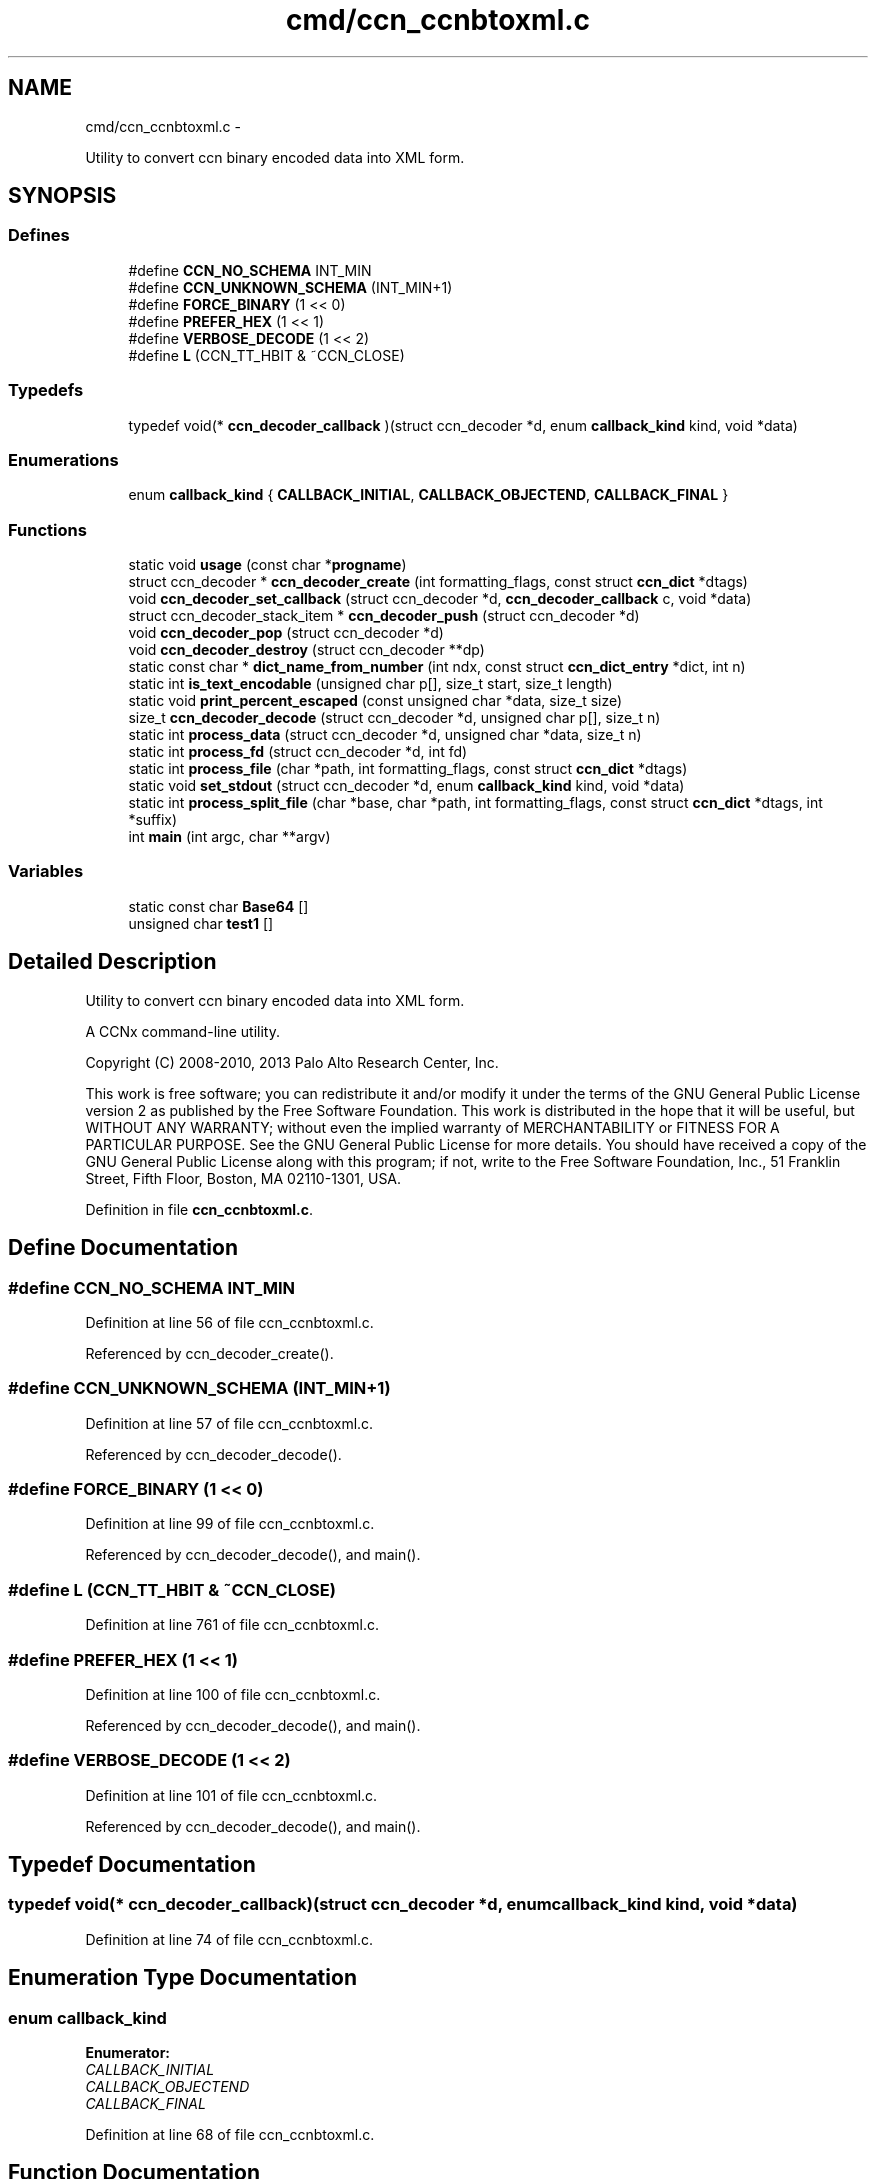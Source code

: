 .TH "cmd/ccn_ccnbtoxml.c" 3 "19 May 2013" "Version 0.7.2" "Content-Centric Networking in C" \" -*- nroff -*-
.ad l
.nh
.SH NAME
cmd/ccn_ccnbtoxml.c \- 
.PP
Utility to convert ccn binary encoded data into XML form.  

.SH SYNOPSIS
.br
.PP
.SS "Defines"

.in +1c
.ti -1c
.RI "#define \fBCCN_NO_SCHEMA\fP   INT_MIN"
.br
.ti -1c
.RI "#define \fBCCN_UNKNOWN_SCHEMA\fP   (INT_MIN+1)"
.br
.ti -1c
.RI "#define \fBFORCE_BINARY\fP   (1 << 0)"
.br
.ti -1c
.RI "#define \fBPREFER_HEX\fP   (1 << 1)"
.br
.ti -1c
.RI "#define \fBVERBOSE_DECODE\fP   (1 << 2)"
.br
.ti -1c
.RI "#define \fBL\fP   (CCN_TT_HBIT & ~CCN_CLOSE)"
.br
.in -1c
.SS "Typedefs"

.in +1c
.ti -1c
.RI "typedef void(* \fBccn_decoder_callback\fP )(struct ccn_decoder *d, enum \fBcallback_kind\fP kind, void *data)"
.br
.in -1c
.SS "Enumerations"

.in +1c
.ti -1c
.RI "enum \fBcallback_kind\fP { \fBCALLBACK_INITIAL\fP, \fBCALLBACK_OBJECTEND\fP, \fBCALLBACK_FINAL\fP }"
.br
.in -1c
.SS "Functions"

.in +1c
.ti -1c
.RI "static void \fBusage\fP (const char *\fBprogname\fP)"
.br
.ti -1c
.RI "struct ccn_decoder * \fBccn_decoder_create\fP (int formatting_flags, const struct \fBccn_dict\fP *dtags)"
.br
.ti -1c
.RI "void \fBccn_decoder_set_callback\fP (struct ccn_decoder *d, \fBccn_decoder_callback\fP c, void *data)"
.br
.ti -1c
.RI "struct ccn_decoder_stack_item * \fBccn_decoder_push\fP (struct ccn_decoder *d)"
.br
.ti -1c
.RI "void \fBccn_decoder_pop\fP (struct ccn_decoder *d)"
.br
.ti -1c
.RI "void \fBccn_decoder_destroy\fP (struct ccn_decoder **dp)"
.br
.ti -1c
.RI "static const char * \fBdict_name_from_number\fP (int ndx, const struct \fBccn_dict_entry\fP *dict, int n)"
.br
.ti -1c
.RI "static int \fBis_text_encodable\fP (unsigned char p[], size_t start, size_t length)"
.br
.ti -1c
.RI "static void \fBprint_percent_escaped\fP (const unsigned char *data, size_t size)"
.br
.ti -1c
.RI "size_t \fBccn_decoder_decode\fP (struct ccn_decoder *d, unsigned char p[], size_t n)"
.br
.ti -1c
.RI "static int \fBprocess_data\fP (struct ccn_decoder *d, unsigned char *data, size_t n)"
.br
.ti -1c
.RI "static int \fBprocess_fd\fP (struct ccn_decoder *d, int fd)"
.br
.ti -1c
.RI "static int \fBprocess_file\fP (char *path, int formatting_flags, const struct \fBccn_dict\fP *dtags)"
.br
.ti -1c
.RI "static void \fBset_stdout\fP (struct ccn_decoder *d, enum \fBcallback_kind\fP kind, void *data)"
.br
.ti -1c
.RI "static int \fBprocess_split_file\fP (char *base, char *path, int formatting_flags, const struct \fBccn_dict\fP *dtags, int *suffix)"
.br
.ti -1c
.RI "int \fBmain\fP (int argc, char **argv)"
.br
.in -1c
.SS "Variables"

.in +1c
.ti -1c
.RI "static const char \fBBase64\fP []"
.br
.ti -1c
.RI "unsigned char \fBtest1\fP []"
.br
.in -1c
.SH "Detailed Description"
.PP 
Utility to convert ccn binary encoded data into XML form. 

A CCNx command-line utility.
.PP
Copyright (C) 2008-2010, 2013 Palo Alto Research Center, Inc.
.PP
This work is free software; you can redistribute it and/or modify it under the terms of the GNU General Public License version 2 as published by the Free Software Foundation. This work is distributed in the hope that it will be useful, but WITHOUT ANY WARRANTY; without even the implied warranty of MERCHANTABILITY or FITNESS FOR A PARTICULAR PURPOSE. See the GNU General Public License for more details. You should have received a copy of the GNU General Public License along with this program; if not, write to the Free Software Foundation, Inc., 51 Franklin Street, Fifth Floor, Boston, MA 02110-1301, USA. 
.PP
Definition in file \fBccn_ccnbtoxml.c\fP.
.SH "Define Documentation"
.PP 
.SS "#define CCN_NO_SCHEMA   INT_MIN"
.PP
Definition at line 56 of file ccn_ccnbtoxml.c.
.PP
Referenced by ccn_decoder_create().
.SS "#define CCN_UNKNOWN_SCHEMA   (INT_MIN+1)"
.PP
Definition at line 57 of file ccn_ccnbtoxml.c.
.PP
Referenced by ccn_decoder_decode().
.SS "#define FORCE_BINARY   (1 << 0)"
.PP
Definition at line 99 of file ccn_ccnbtoxml.c.
.PP
Referenced by ccn_decoder_decode(), and main().
.SS "#define L   (CCN_TT_HBIT & ~CCN_CLOSE)"
.PP
Definition at line 761 of file ccn_ccnbtoxml.c.
.SS "#define PREFER_HEX   (1 << 1)"
.PP
Definition at line 100 of file ccn_ccnbtoxml.c.
.PP
Referenced by ccn_decoder_decode(), and main().
.SS "#define VERBOSE_DECODE   (1 << 2)"
.PP
Definition at line 101 of file ccn_ccnbtoxml.c.
.PP
Referenced by ccn_decoder_decode(), and main().
.SH "Typedef Documentation"
.PP 
.SS "typedef void(* \fBccn_decoder_callback\fP)(struct ccn_decoder *d, enum \fBcallback_kind\fP kind, void *data)"
.PP
Definition at line 74 of file ccn_ccnbtoxml.c.
.SH "Enumeration Type Documentation"
.PP 
.SS "enum \fBcallback_kind\fP"
.PP
\fBEnumerator: \fP
.in +1c
.TP
\fB\fICALLBACK_INITIAL \fP\fP
.TP
\fB\fICALLBACK_OBJECTEND \fP\fP
.TP
\fB\fICALLBACK_FINAL \fP\fP

.PP
Definition at line 68 of file ccn_ccnbtoxml.c.
.SH "Function Documentation"
.PP 
.SS "struct ccn_decoder* ccn_decoder_create (int formatting_flags, const struct \fBccn_dict\fP * dtags)\fC [read]\fP"
.PP
Definition at line 104 of file ccn_ccnbtoxml.c.
.PP
Referenced by main(), process_file(), and process_split_file().
.SS "size_t ccn_decoder_decode (struct ccn_decoder * d, unsigned char p[], size_t n)"
.PP
Definition at line 237 of file ccn_ccnbtoxml.c.
.PP
Referenced by process_data().
.SS "void ccn_decoder_destroy (struct ccn_decoder ** dp)"
.PP
Definition at line 163 of file ccn_ccnbtoxml.c.
.PP
Referenced by main(), process_file(), and process_split_file().
.SS "void ccn_decoder_pop (struct ccn_decoder * d)"
.PP
Definition at line 150 of file ccn_ccnbtoxml.c.
.PP
Referenced by ccn_decoder_decode(), and ccn_decoder_destroy().
.SS "struct ccn_decoder_stack_item* ccn_decoder_push (struct ccn_decoder * d)\fC [read]\fP"
.PP
Definition at line 135 of file ccn_ccnbtoxml.c.
.PP
Referenced by ccn_decoder_decode().
.SS "void ccn_decoder_set_callback (struct ccn_decoder * d, \fBccn_decoder_callback\fP c, void * data)"
.PP
Definition at line 123 of file ccn_ccnbtoxml.c.
.PP
Referenced by process_split_file().
.SS "static const char* dict_name_from_number (int ndx, const struct \fBccn_dict_entry\fP * dict, int n)\fC [static]\fP"
.PP
Definition at line 180 of file ccn_ccnbtoxml.c.
.PP
Referenced by ccn_decoder_decode().
.SS "static int is_text_encodable (unsigned char p[], size_t start, size_t length)\fC [static]\fP"
.PP
Definition at line 193 of file ccn_ccnbtoxml.c.
.PP
Referenced by ccn_decoder_decode().
.SS "int main (int argc, char ** argv)"
.PP
Definition at line 790 of file ccn_ccnbtoxml.c.
.SS "static void print_percent_escaped (const unsigned char * data, size_t size)\fC [static]\fP"
.PP
Definition at line 208 of file ccn_ccnbtoxml.c.
.PP
Referenced by ccn_decoder_decode().
.SS "static int process_data (struct ccn_decoder * d, unsigned char * data, size_t n)\fC [static]\fP"
.PP
Definition at line 627 of file ccn_ccnbtoxml.c.
.PP
Referenced by main(), and process_fd().
.SS "static int process_fd (struct ccn_decoder * d, int fd)\fC [static]\fP"
.PP
Definition at line 642 of file ccn_ccnbtoxml.c.
.PP
Referenced by process_file(), and process_split_file().
.SS "static int process_file (char * path, int formatting_flags, const struct \fBccn_dict\fP * dtags)\fC [static]\fP"
.PP
Definition at line 672 of file ccn_ccnbtoxml.c.
.PP
Referenced by main().
.SS "static int process_split_file (char * base, char * path, int formatting_flags, const struct \fBccn_dict\fP * dtags, int * suffix)\fC [static]\fP"
.PP
Definition at line 728 of file ccn_ccnbtoxml.c.
.PP
Referenced by main().
.SS "static void set_stdout (struct ccn_decoder * d, enum \fBcallback_kind\fP kind, void * data)\fC [static]\fP"
.PP
Definition at line 705 of file ccn_ccnbtoxml.c.
.PP
Referenced by process_split_file().
.SS "static void usage (const char * progname)\fC [static]\fP"
.PP
Definition at line 36 of file ccn_ccnbtoxml.c.
.SH "Variable Documentation"
.PP 
.SS "const char \fBBase64\fP[]\fC [static]\fP"\fBInitial value:\fP
.PP
.nf

  'ABCDEFGHIJKLMNOPQRSTUVWXYZabcdefghijklmnopqrstuvwxyz0123456789+/'
.fi
.PP
Definition at line 189 of file ccn_ccnbtoxml.c.
.PP
Referenced by ccn_decoder_decode().
.SS "unsigned char \fBtest1\fP[]"\fBInitial value:\fP
.PP
.nf
 {
    (2 << CCN_TT_BITS) + CCN_TAG + L, 'F', 'o', 'o',
    (0 << CCN_TT_BITS) + CCN_TAG + L, 'a',
    (1 << CCN_TT_BITS) + CCN_UDATA + L, 'X',
               CCN_CLOSE,
    (0 << CCN_TT_BITS) + CCN_TAG + L, 'b',
    (3 << CCN_TT_BITS) + CCN_ATTR + L, 't', 'y', 'p', 'e',
    (5 << CCN_TT_BITS) + CCN_UDATA + L, 'e', 'm', 'p', 't', 'y',
               CCN_CLOSE,
    (2 << CCN_TT_BITS) + CCN_TAG + L, 'b', 'i', 'n',
    (4 << CCN_TT_BITS) + CCN_BLOB + L, 1, 0x23, 0x45, 0x67,
               CCN_CLOSE,
    (CCN_CLOSE + ((20-1) >> (7-CCN_TT_BITS))),
    (((20-1) & CCN_TT_MASK) << CCN_TT_BITS) + CCN_TAG + L,
        'a', 'b', 'c', 'd',  'a', 'b', 'c', 'd', 
        'a', 'b', 'c', 'd',  'a', 'b', 'c', 'd',
        'a', 'b', 'c', 'd',
               CCN_CLOSE,
    (2 << CCN_TT_BITS) + CCN_TAG + L, 'i', 'n', 't',
    (3 << CCN_TT_BITS) + CCN_ATTR + L, 't', 'y', 'p', 'e',
    (3 << CCN_TT_BITS) + CCN_UDATA + L, 'B', 'I', 'G',
               CCN_CLOSE,
    (6 << CCN_TT_BITS) + CCN_UDATA + L,
    'H','i','&','b','y','e',
               CCN_CLOSE,
}
.fi
.PP
Definition at line 762 of file ccn_ccnbtoxml.c.
.PP
Referenced by main().
.SH "Author"
.PP 
Generated automatically by Doxygen for Content-Centric Networking in C from the source code.
